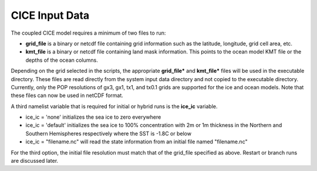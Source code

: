 .. _cice-input-data:


********************
CICE Input Data
********************

The coupled CICE model requires a minimum of two files to run:

-  **grid\_file** is a binary or netcdf file containing grid information such as the latitude, longitude, grid cell area, etc.

-  **kmt\_file** is a binary or netcdf file containing land mask information. This points to the ocean model KMT file or the depths of the ocean columns.

Depending on the grid selected in the scripts, the appropriate
**grid_file*** and **kmt_file*** files will be used in the executable
directory. These files are read directly from the system input data
directory and not copied to the executable directory. Currently, only
the POP resolutions of gx3, gx1, tx1, and tx0.1 grids are supported for the ice and
ocean models. Note that these files can now be used in netCDF format.

A third namelist variable that is required for initial or hybrid runs is the 
**ice\_ic** variable. 

- ice\_ic \= 'none' initializes the sea ice to zero everywhere

- ice\_ic \= 'default' initializes the sea ice to 100% concentration with 2m or 1m thickness in the Northern and Southern Hemispheres respectively where the SST is -1.8C or below

- ice\_ic \= "filename.nc" will read the state information from an initial file named "filename.nc"
 
For the third option, the initial file resolution must match that of the grid\_file
specified as above. Restart or branch runs are discussed later.
